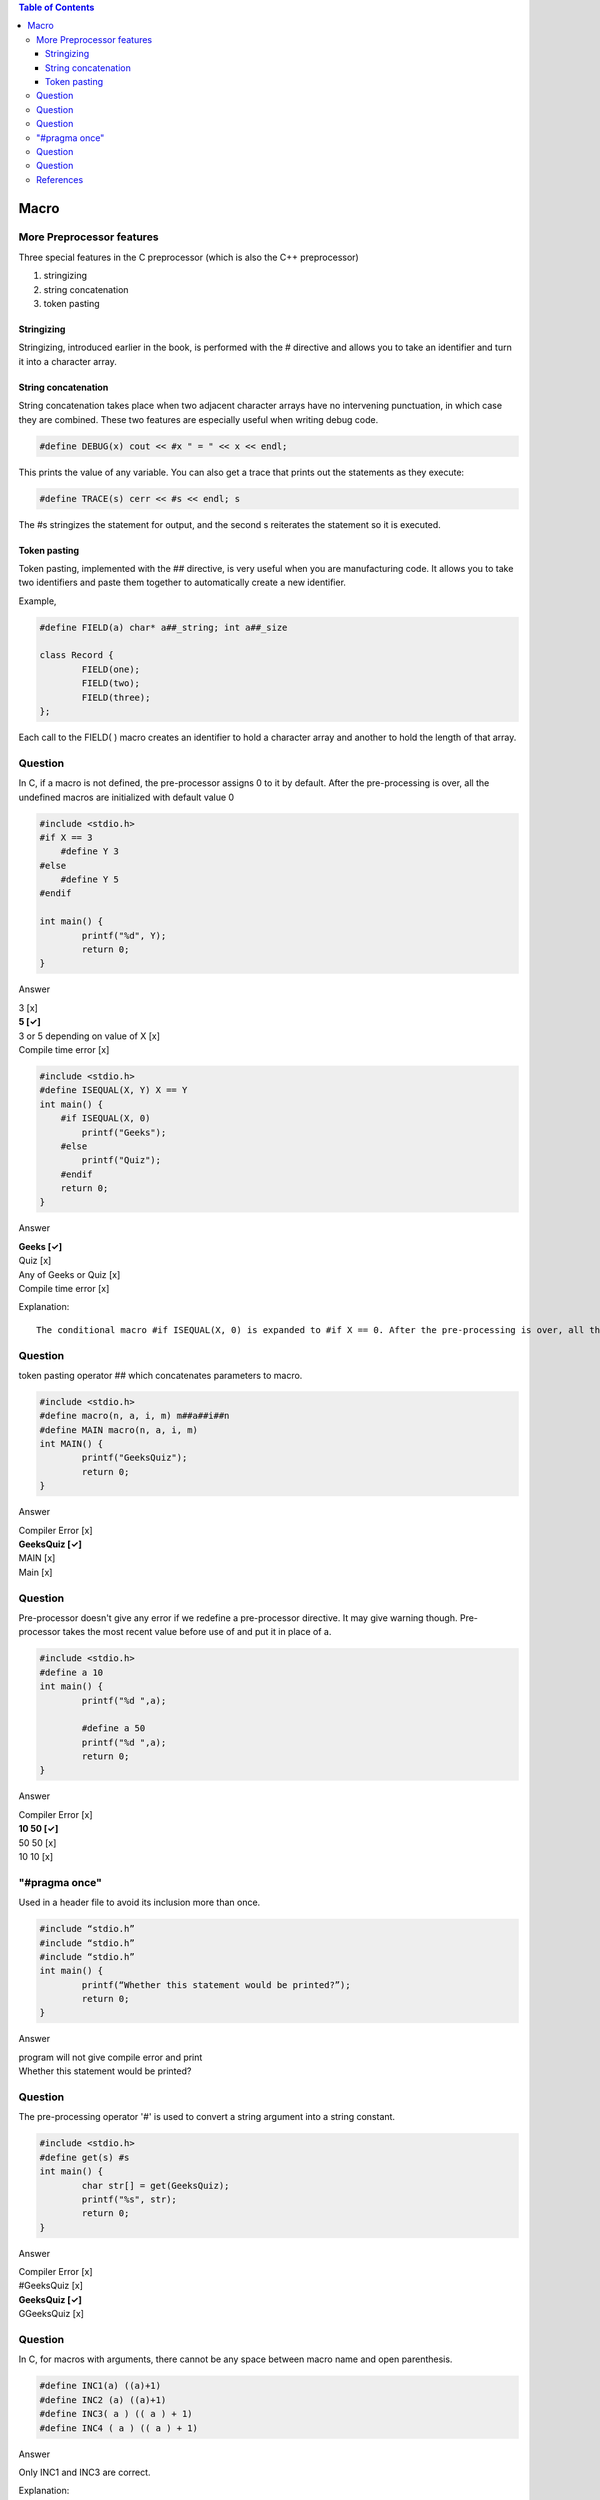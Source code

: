 
.. contents:: Table of Contents

Macro
=====

More Preprocessor features
--------------------------

Three special features in the C preprocessor (which is also the C++ preprocessor)

#. stringizing
#. string concatenation
#. token pasting

Stringizing
~~~~~~~~~~~~

Stringizing, introduced earlier in the book, is performed with the # directive and allows you to take an identifier and turn it into a character array. 

String concatenation
~~~~~~~~~~~~~~

String concatenation takes place when two adjacent character arrays have no intervening punctuation, in which case they are combined. 
These two features are especially useful when writing debug code.

.. code:: cpp

	#define DEBUG(x) cout << #x " = " << x << endl;

This prints the value of any variable.
You can also get a trace that prints out the statements as they execute:

.. code:: cpp

	#define TRACE(s) cerr << #s << endl; s

The #s stringizes the statement for output, and the second s reiterates the statement so it is executed.


Token pasting
~~~~~~~~~~~~~

Token pasting, implemented with the ## directive, is very useful when you are manufacturing code. It allows you to take two identifiers and paste them together to automatically create a new identifier. 

Example,

.. code:: cpp

	#define FIELD(a) char* a##_string; int a##_size

	class Record {
		FIELD(one);
		FIELD(two);
		FIELD(three);
	};

Each call to the FIELD( ) macro creates an identifier to hold a character array and another to hold the length of that array.


Question
--------

In C, if a macro is not defined, the pre-processor assigns 0 to it by default.
After the pre-processing is over, all the undefined macros are initialized with default value 0

.. code:: cpp

	#include <stdio.h>
	#if X == 3
	    #define Y 3
	#else
	    #define Y 5
	#endif
	 
	int main() {
	        printf("%d", Y);
	        return 0;
	}

Answer

| 3					[x]
| **5					[✓]**
| 3 or 5 depending on value of X	[x]
| Compile time error			[x]


.. code:: cpp

	#include <stdio.h>
	#define ISEQUAL(X, Y) X == Y
	int main() {
	    #if ISEQUAL(X, 0)
	        printf("Geeks");
	    #else
	        printf("Quiz");
	    #endif
	    return 0;
	}

Answer

| **Geeks			[✓]**
| Quiz				[x]
| Any of Geeks or Quiz		[x]
| Compile time error		[x]

Explanation::

        The conditional macro #if ISEQUAL(X, 0) is expanded to #if X == 0. After the pre-processing is over, all the undefined macros are initialized with default value 0. Since macro X has not been defined, it is initialized with 0. So, Geeks is printed.

Question
--------

token pasting operator ## which concatenates parameters to macro.

.. code:: cpp

	#include <stdio.h>
	#define macro(n, a, i, m) m##a##i##n
	#define MAIN macro(n, a, i, m) 
	int MAIN() {
	        printf("GeeksQuiz");
	        return 0;
	}

Answer

| Compiler Error	[x]
| **GeeksQuiz           [✓]**
| MAIN                  [x]
| Main                  [x]

Question
--------

Pre-processor doesn't give any error if we redefine a pre-processor directive. 
It may give warning though. 
Pre-processor takes the most recent value before use of and put it in place of a.

.. code:: cpp

	#include <stdio.h>
	#define a 10
	int main() {
	        printf("%d ",a);

	        #define a 50
	        printf("%d ",a);
	        return 0;
	}

Answer

| Compiler Error	[x]
| **10 50		[✓]**
| 50 50                 [x]
| 10 10                 [x]

"#pragma once" 
--------------
Used in a header file to avoid its inclusion more than once.

.. code:: cpp

	#include “stdio.h”
	#include “stdio.h”
	#include “stdio.h”
	int main() {
		printf(“Whether this statement would be printed?”);
		return 0;
	}

Answer

| program will not give compile error and print
| Whether this statement would be printed?


Question
--------

The pre-processing operator '#' is used to convert a string argument into a string constant.


.. code:: cpp

	#include <stdio.h>
	#define get(s) #s
	int main() {
		char str[] = get(GeeksQuiz);
		printf("%s", str);
		return 0;
	}

Answer

| Compiler Error	[x]
| #GeeksQuiz            [x]
| **GeeksQuiz             [✓]**
| GGeeksQuiz            [x]


Question
--------

In C, for macros with arguments, there cannot be any space between macro name and open parenthesis.

.. code:: cpp

	#define INC1(a) ((a)+1)
	#define INC2 (a) ((a)+1)
	#define INC3( a ) (( a ) + 1)
	#define INC4 ( a ) (( a ) + 1)

Answer

Only INC1 and INC3 are correct.

Explanation::

        In C, for macros with arguments, there can’t be any space between macro name and open parenthesis. That’s why only INC1 and INC3 are correct. Basically, “#define INC2 (a) ((a)+1)” results in “INC2” expansion to “(a) ((a)+1)” which is not the desired expansion.

References
----------

| https://www.geeksforgeeks.org/c-language-2-gq/macro-preprocessor-gq/


